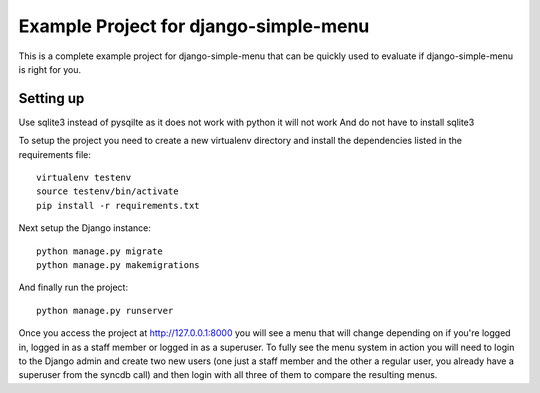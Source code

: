 Example Project for django-simple-menu
======================================

This is a complete example project for django-simple-menu that can be quickly
used to evaluate if django-simple-menu is right for you.

Setting up
----------
Use sqlite3 instead of pysqilte as it does not work with python it will not work
And do not have to install sqlite3

To setup the project you need to create a new virtualenv directory and install
the dependencies listed in the requirements file::

    virtualenv testenv
    source testenv/bin/activate
    pip install -r requirements.txt

Next setup the Django instance::

    python manage.py migrate 
    python manage.py makemigrations

And finally run the project::

    python manage.py runserver

Once you access the project at http://127.0.0.1:8000 you will see a menu that
will change depending on if you're logged in, logged in as a staff member or
logged in as a superuser. To fully see the menu system in action you will need
to login to the Django admin and create two new users (one just a staff member
and the other a regular user, you already have a superuser from the syncdb
call) and then login with all three of them to compare the resulting menus.
